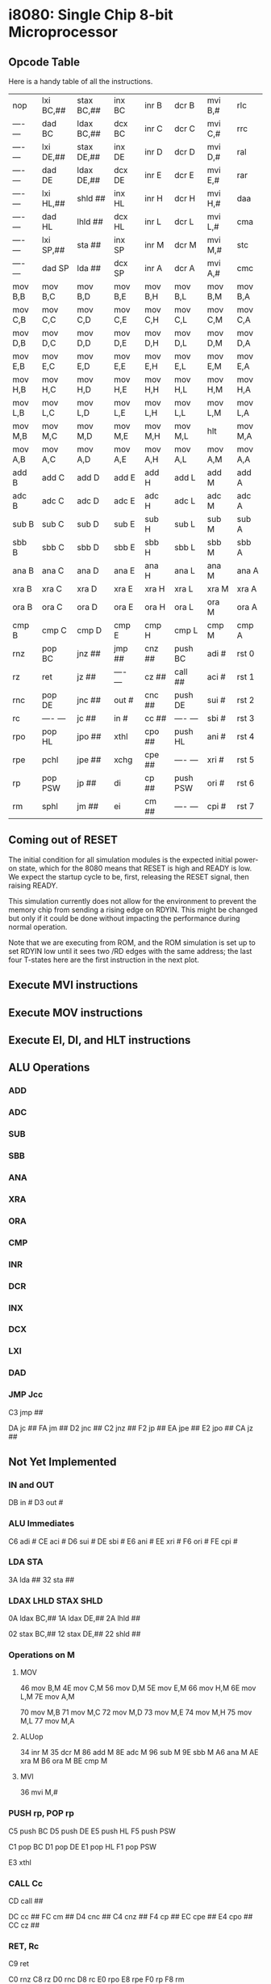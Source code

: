 * i8080: Single Chip 8-bit Microprocessor

** Opcode Table

Here is a handy table of all the instructions.

|----------+------------+------------+----------+----------+----------+----------+----------|
| nop      | lxi  BC,## | stax BC,## | inx  BC  | inr  B   | dcr  B   | mvi  B,# | rlc      |
| ---- --- | dad  BC    | ldax BC,## | dcx  BC  | inr  C   | dcr  C   | mvi  C,# | rrc      |
| ---- --- | lxi  DE,## | stax DE,## | inx  DE  | inr  D   | dcr  D   | mvi  D,# | ral      |
| ---- --- | dad  DE    | ldax DE,## | dcx  DE  | inr  E   | dcr  E   | mvi  E,# | rar      |
| ---- --- | lxi  HL,## | shld ##    | inx  HL  | inr  H   | dcr  H   | mvi  H,# | daa      |
| ---- --- | dad  HL    | lhld ##    | dcx  HL  | inr  L   | dcr  L   | mvi  L,# | cma      |
| ---- --- | lxi  SP,## | sta  ##    | inx  SP  | inr  M   | dcr  M   | mvi  M,# | stc      |
| ---- --- | dad  SP    | lda  ##    | dcx  SP  | inr  A   | dcr  A   | mvi  A,# | cmc      |
|----------+------------+------------+----------+----------+----------+----------+----------|
| mov  B,B | mov  B,C   | mov  B,D   | mov  B,E | mov  B,H | mov  B,L | mov  B,M | mov  B,A |
| mov  C,B | mov  C,C   | mov  C,D   | mov  C,E | mov  C,H | mov  C,L | mov  C,M | mov  C,A |
| mov  D,B | mov  D,C   | mov  D,D   | mov  D,E | mov  D,H | mov  D,L | mov  D,M | mov  D,A |
| mov  E,B | mov  E,C   | mov  E,D   | mov  E,E | mov  E,H | mov  E,L | mov  E,M | mov  E,A |
| mov  H,B | mov  H,C   | mov  H,D   | mov  H,E | mov  H,H | mov  H,L | mov  H,M | mov  H,A |
| mov  L,B | mov  L,C   | mov  L,D   | mov  L,E | mov  L,H | mov  L,L | mov  L,M | mov  L,A |
| mov  M,B | mov  M,C   | mov  M,D   | mov  M,E | mov  M,H | mov  M,L | hlt      | mov  M,A |
| mov  A,B | mov  A,C   | mov  A,D   | mov  A,E | mov  A,H | mov  A,L | mov  A,M | mov  A,A |
|----------+------------+------------+----------+----------+----------+----------+----------|
| add  B   | add  C     | add  D     | add  E   | add  H   | add  L   | add  M   | add  A   |
| adc  B   | adc  C     | adc  D     | adc  E   | adc  H   | adc  L   | adc  M   | adc  A   |
| sub  B   | sub  C     | sub  D     | sub  E   | sub  H   | sub  L   | sub  M   | sub  A   |
| sbb  B   | sbb  C     | sbb  D     | sbb  E   | sbb  H   | sbb  L   | sbb  M   | sbb  A   |
| ana  B   | ana  C     | ana  D     | ana  E   | ana  H   | ana  L   | ana  M   | ana  A   |
| xra  B   | xra  C     | xra  D     | xra  E   | xra  H   | xra  L   | xra  M   | xra  A   |
| ora  B   | ora  C     | ora  D     | ora  E   | ora  H   | ora  L   | ora  M   | ora  A   |
| cmp  B   | cmp  C     | cmp  D     | cmp  E   | cmp  H   | cmp  L   | cmp  M   | cmp  A   |
|----------+------------+------------+----------+----------+----------+----------+----------|
| rnz      | pop  BC    | jnz  ##    | jmp  ##  | cnz  ##  | push BC  | adi  #   | rst  0   |
| rz       | ret        | jz   ##    | ---- --- | cz   ##  | call ##  | aci  #   | rst  1   |
| rnc      | pop  DE    | jnc  ##    | out  #   | cnc  ##  | push DE  | sui  #   | rst  2   |
| rc       | ---- ---   | jc   ##    | in   #   | cc   ##  | ---- --- | sbi  #   | rst  3   |
| rpo      | pop  HL    | jpo  ##    | xthl     | cpo  ##  | push HL  | ani  #   | rst  4   |
| rpe      | pchl       | jpe  ##    | xchg     | cpe  ##  | ---- --- | xri  #   | rst  5   |
| rp       | pop  PSW   | jp   ##    | di       | cp   ##  | push PSW | ori  #   | rst  6   |
| rm       | sphl       | jm   ##    | ei       | cm   ##  | ---- --- | cpi  #   | rst  7   |
|----------+------------+------------+----------+----------+----------+----------+----------|

** Coming out of RESET

The initial condition for all simulation modules is the expected
initial power-on state, which for the 8080 means that RESET is high
and READY is low. We expect the startup cycle to be, first, releasing
the RESET signal, then raising READY.

This simulation currently does not allow for the environment to
prevent the memory chip from sending a rising edge on RDYIN. This
might be changed but only if it could be done without impacting
the performance during normal operation.

Note that we are executing from ROM, and the ROM simulation is set up
to set RDYIN low until it sees two /RD edges with the same address;
the last four T-states here are the first instruction in the next
plot.

[[file:img/i8080_bist_reset.png]]

** Execute MVI instructions

[[file:img/i8080_bist_mvi_abc.png]]

[[file:img/i8080_bist_mvi_dehl.png]]

** Execute MOV instructions

[[file:img/i8080_bist_mov_bc.png]]

[[file:img/i8080_bist_mov_de.png]]

[[file:img/i8080_bist_mov_hl.png]]

[[file:img/i8080_bist_mov_a.png]]

** Execute EI, DI, and HLT instructions

[[file:img/i8080_bist_eidihlt.png]]

** ALU Operations

*** ADD

[[file:img/i8080_alu_add.png]]

*** ADC

[[file:img/i8080_alu_adc.png]]

*** SUB

[[file:img/i8080_alu_sub.png]]

*** SBB

[[file:img/i8080_alu_sbb.png]]

*** ANA

[[file:img/i8080_alu_ana.png]]

*** XRA

[[file:img/i8080_alu_xra.png]]

*** ORA

[[file:img/i8080_alu_ora.png]]

*** CMP

[[file:img/i8080_alu_cmp.png]]

*** INR

[[file:img/i8080_alu_inr.png]]

*** DCR

[[file:img/i8080_alu_dcr.png]]

*** INX

[[file:img/i8080_alu_inx.png]]

*** DCX

[[file:img/i8080_alu_dcx.png]]

*** LXI

[[file:img/i8080_lxi.png]]

*** DAD

[[file:img/i8080_dad.png]]

*** JMP Jcc

C3 jmp  ##

DA jc   ##
FA jm   ##
D2 jnc  ##
C2 jnz  ##
F2 jp   ##
EA jpe  ##
E2 jpo  ##
CA jz   ##

** Not Yet Implemented

*** IN and OUT

DB in   # 
D3 out  # 

*** ALU Immediates

C6 adi  # 
CE aci  # 
D6 sui  # 
DE sbi  # 
E6 ani  # 
EE xri  # 
F6 ori  # 
FE cpi  #
 
*** LDA STA

3A lda  ##
32 sta  ##

*** LDAX LHLD STAX SHLD

0A ldax BC,##
1A ldax DE,##
2A lhld ##

02 stax BC,##
12 stax DE,##
22 shld ##

*** Operations on M

**** MOV 

46 mov  B,M
4E mov  C,M
56 mov  D,M
5E mov  E,M
66 mov  H,M
6E mov  L,M
7E mov  A,M

70 mov  M,B
71 mov  M,C
72 mov  M,D
73 mov  M,E
74 mov  M,H
75 mov  M,L
77 mov  M,A

**** ALUop

34 inr  M
35 dcr  M
86 add  M
8E adc  M
96 sub  M
9E sbb  M
A6 ana  M
AE xra  M
B6 ora  M
BE cmp  M

**** MVI  

36 mvi  M,#

*** PUSH rp, POP rp

C5 push BC
D5 push DE
E5 push HL
F5 push PSW

C1 pop  BC
D1 pop  DE
E1 pop  HL
F1 pop  PSW

E3 xthl

*** CALL Cc

CD call ##

DC cc   ##
FC cm   ##
D4 cnc  ##
C4 cnz  ##
F4 cp   ##
EC cpe  ##
E4 cpo  ##
CC cz   ##

*** RET, Rc

C9 ret

C0 rnz
C8 rz
D0 rnc
D8 rc
E0 rpo
E8 rpe
F0 rp
F8 rm

*** RST n

C7 rst  0
CF rst  1
D7 rst  2
DF rst  3
E7 rst  4
EF rst  5
F7 rst  6
FF rst  7
